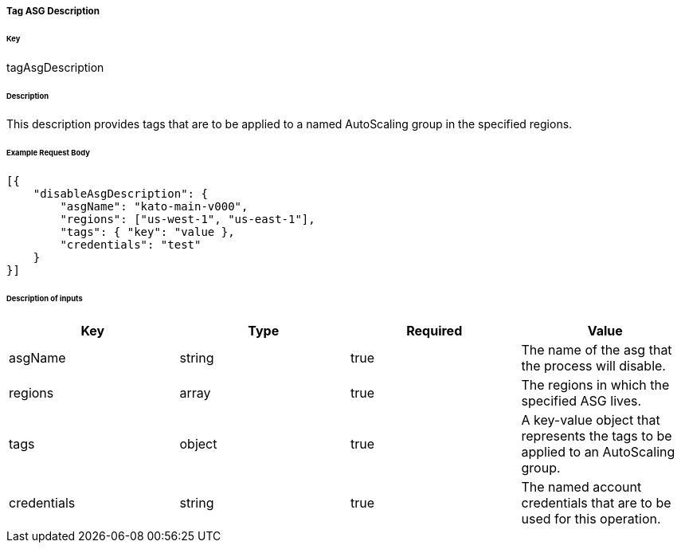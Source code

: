 ===== Tag ASG Description

====== Key

+tagAsgDescription+

====== Description

This description provides tags that are to be applied to a named AutoScaling group in the specified regions.

====== Example Request Body
[source,javascript]
----
[{
    "disableAsgDescription": {
        "asgName": "kato-main-v000",
        "regions": ["us-west-1", "us-east-1"],
        "tags": { "key": "value },
        "credentials": "test"
    }
}]
----

====== Description of inputs

[width="100%",frame="topbot",options="header,footer"]
|======================
|Key               | Type   | Required | Value
|asgName           | string | true     | The name of the asg that the process will disable.
|regions           | array  | true     | The regions in which the specified ASG lives.
|tags              | object | true     | A key-value object that represents the tags to be applied to an AutoScaling group.
|credentials       | string | true     | The named account credentials that are to be used for this operation.
|======================
